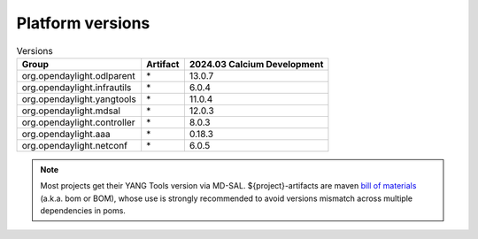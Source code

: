 .. _platform-versions:

Platform versions
=================

.. list-table:: Versions
   :widths: auto
   :header-rows: 1

   * - Group
     - Artifact
     - 2024.03 Calcium Development

   * - org.opendaylight.odlparent
     - \*
     - 13.0.7

   * - org.opendaylight.infrautils
     - \*
     - 6.0.4

   * - org.opendaylight.yangtools
     - \*
     - 11.0.4

   * - org.opendaylight.mdsal
     - \*
     - 12.0.3

   * - org.opendaylight.controller
     - \*
     - 8.0.3

   * - org.opendaylight.aaa
     - \*
     - 0.18.3

   * - org.opendaylight.netconf
     - \*
     - 6.0.5

.. note:: Most projects get their YANG Tools version via MD-SAL.
  ${project}-artifacts are maven `bill of materials <https://howtodoinjava.com/maven/maven-bom-bill-of-materials-dependency/>`__
  (a.k.a. bom or BOM), whose use is strongly recommended to avoid versions
  mismatch across multiple dependencies in poms.


